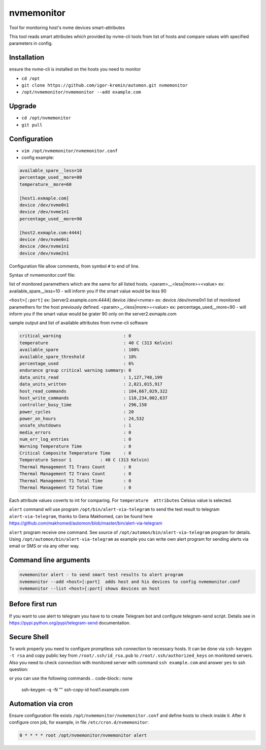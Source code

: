 =======
nvmemonitor
=======

Tool for monitoring host's nvme devices smart-attributes

This tool reads smart attributes which provided by nvme-cli tools from list of hosts and compare values with specified parameters in config.

Installation
------------

ensure the nvme-cli is installed on the hosts you need to monitor

- ``cd /opt``
- ``git clone https://github.com/igor-kremin/automon.git nvmemonitor``
- ``/opt/nvmemonitor/nvmemonitor --add example.com``

Upgrade
-------

- ``cd /opt/nvmemonitor``
- ``git pull``


Configuration
-------------

- ``vim /opt/nvmemonitor/nvmemonitor.conf``
- config example:

.. code-block:: none

    available_spare__less=10
    percentage_used__more=80
    temperature__more=60

    [host1.exmaple.com]
    device /dev/nvme0n1
    device /dev/nvme1n1
    percentage_used__more=90

    [host2.exmaple.com:4444]
    device /dev/nvme0n1
    device /dev/nvme1n1
    device /dev/nvme2n1

Configuration file allow comments, from symbol ``#`` to end of line.

Syntax of nvmemonitor.conf file:

list of monitored paramethers which are the same for all listed hosts.
<param>__<less|more>=<value>      ex: available_spare__less=10 - will inform you if the smart value would be less 90

``<host>[:port]`` ex:	[server2.example.com:4444]
device /dev/<nvme>  ex: device /dev/nvme0n1
list of monitored paramethers for the host previously defined.
<param>__<less|more>=<value>      ex: percentage_used__more=90 - will inform you if the smart value would be grater 90 only on the server2.exmaple.com

sample output and list of available attributes from nvme-cli software 

.. code-block:: none

    critical_warning                        : 0
    temperature                             : 40 C (313 Kelvin)
    available_spare                         : 100%
    available_spare_threshold               : 10%
    percentage_used                         : 6%
    endurance group critical warning summary: 0
    data_units_read                         : 1,127,748,199
    data_units_written                      : 2,821,015,917
    host_read_commands                      : 104,667,029,322
    host_write_commands                     : 110,234,002,637
    controller_busy_time                    : 296,158
    power_cycles                            : 20
    power_on_hours                          : 24,532
    unsafe_shutdowns                        : 1
    media_errors                            : 0
    num_err_log_entries                     : 0
    Warning Temperature Time                : 0
    Critical Composite Temperature Time     : 0
    Temperature Sensor 1           : 40 C (313 Kelvin)
    Thermal Management T1 Trans Count       : 0
    Thermal Management T2 Trans Count       : 0
    Thermal Management T1 Total Time        : 0
    Thermal Management T2 Total Time        : 0

Each attribute values coverts to int for comparing.
For ``temperature  attributes`` Celsius value is selected.

``alert`` command will use program ``/opt/bin/alert-via-telegram`` to send the test result to telegram
``alert-via-telegram``, thanks to Gena Makhomed, can be found here https://github.com/makhomed/automon/blob/master/bin/alert-via-telegram

``alert`` program receive one command. See source of ``/opt/automon/bin/alert-via-telegram`` program for details. 
Using ``/opt/automon/bin/alert-via-telegram`` as example you can write own alert program for sending alerts via email or SMS or via any other way.


Command line arguments
----------------------

.. code-block:: none

    nvmemonitor alert - to send smart test results to alert program 
    nvmemonitor --add <host>[:port]  adds host and his devices to config nvmemonitor.conf
    nvmemonitor --list <host>[:port] shows devices on host

Before first run
----------------

If you want to use alert to telegram you have to to create Telegram bot and configure telegram-send script.
Detalis see in https://pypi.python.org/pypi/telegram-send documentation.

Secure Shell
------------

To work properly you need to configure promptless ssh connection to necessary hosts.
It can be done via ``ssh-keygen -t rsa`` and copy public key from ``/root/.ssh/id_rsa.pub``
to ``/root/.ssh/authorized_keys`` on monitored servers. 
Also you need to check connection with monitored server with command ``ssh example.com`` and answer ``yes`` to ssh question:

or you can use the following commands
.. code-block:: none
    ssh-keygen -q -N "" 
    ssh-copy-id host1.example.com


Automation via cron
-------------------

Ensure configuration file exists ``/opt/nvmemonitor/nvmemonitor.conf`` and define hosts to check inside it.
After it configure cron job, for example, in file ``/etc/cron.d/nvmemonitor``:

.. code-block:: none

    0 * * * * root /opt/nvmemonitor/nvmemonitor alert
